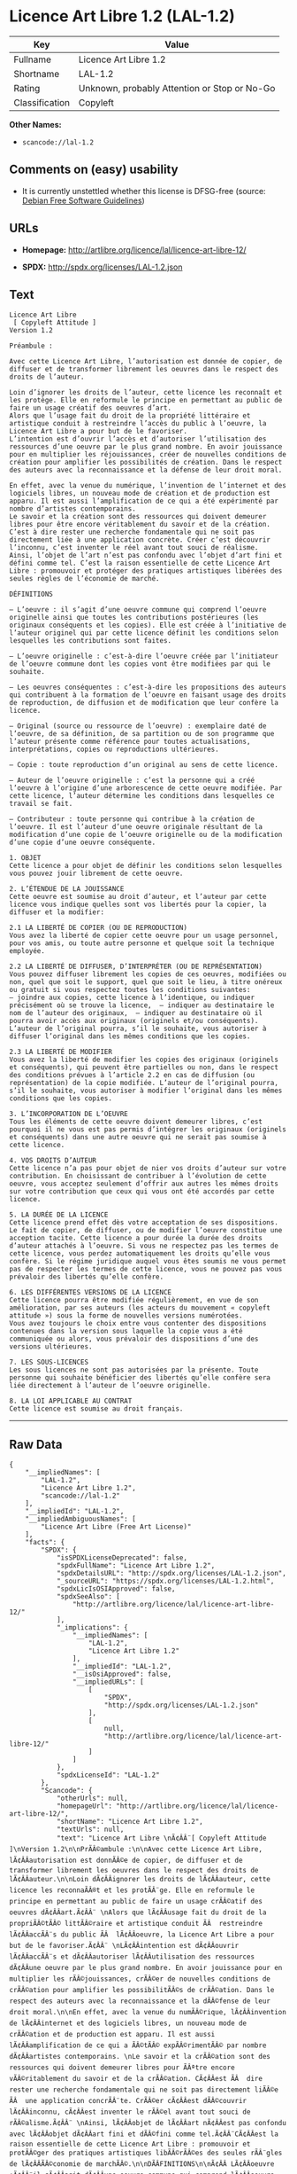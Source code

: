 * Licence Art Libre 1.2 (LAL-1.2)

| Key              | Value                                          |
|------------------+------------------------------------------------|
| Fullname         | Licence Art Libre 1.2                          |
| Shortname        | LAL-1.2                                        |
| Rating           | Unknown, probably Attention or Stop or No-Go   |
| Classification   | Copyleft                                       |

*Other Names:*

- =scancode://lal-1.2=

** Comments on (easy) usability

- It is currently unstettled whether this license is DFSG-free (source:
  [[https://wiki.debian.org/DFSGLicenses][Debian Free Software
  Guidelines]])

** URLs

- *Homepage:* http://artlibre.org/licence/lal/licence-art-libre-12/

- *SPDX:* http://spdx.org/licenses/LAL-1.2.json

** Text

#+BEGIN_EXAMPLE
  Licence Art Libre 
   [ Copyleft Attitude ]
  Version 1.2

  Préambule :

  Avec cette Licence Art Libre, l’autorisation est donnée de copier, de diffuser et de transformer librement les oeuvres dans le respect des droits de l’auteur.

  Loin d’ignorer les droits de l’auteur, cette licence les reconnaît et les protège. Elle en reformule le principe en permettant au public de faire un usage créatif des oeuvres d’art.  
  Alors que l’usage fait du droit de la propriété littéraire et artistique conduit à restreindre l’accès du public à l’oeuvre, la Licence Art Libre a pour but de le favoriser.  
  L’intention est d’ouvrir l’accès et d’autoriser l’utilisation des ressources d’une oeuvre par le plus grand nombre. En avoir jouissance pour en multiplier les réjouissances, créer de nouvelles conditions de création pour amplifier les possibilités de création. Dans le respect des auteurs avec la reconnaissance et la défense de leur droit moral.

  En effet, avec la venue du numérique, l’invention de l’internet et des logiciels libres, un nouveau mode de création et de production est apparu. Il est aussi l’amplification de ce qui a été expérimenté par nombre d’artistes contemporains. 
  Le savoir et la création sont des ressources qui doivent demeurer libres pour être encore véritablement du savoir et de la création. C’est à dire rester une recherche fondamentale qui ne soit pas directement liée à une application concrète. Créer c’est découvrir l’inconnu, c’est inventer le réel avant tout souci de réalisme.  
  Ainsi, l’objet de l’art n’est pas confondu avec l’objet d’art fini et défini comme tel. C’est la raison essentielle de cette Licence Art Libre : promouvoir et protéger des pratiques artistiques libérées des seules règles de l’économie de marché.

  DÉFINITIONS

  – L’oeuvre : il s’agit d’une oeuvre commune qui comprend l’oeuvre originelle ainsi que toutes les contributions postérieures (les originaux conséquents et les copies). Elle est créée à l’initiative de l’auteur originel qui par cette licence définit les conditions selon lesquelles les contributions sont faites.

  – L’oeuvre originelle : c’est-à-dire l’oeuvre créée par l’initiateur de l’oeuvre commune dont les copies vont être modifiées par qui le souhaite.

  – Les oeuvres conséquentes : c’est-à-dire les propositions des auteurs qui contribuent à la formation de l’oeuvre en faisant usage des droits de reproduction, de diffusion et de modification que leur confère la licence.

  – Original (source ou ressource de l’oeuvre) : exemplaire daté de l’oeuvre, de sa définition, de sa partition ou de son programme que l’auteur présente comme référence pour toutes actualisations, interprétations, copies ou reproductions ultérieures.

  – Copie : toute reproduction d’un original au sens de cette licence.

  – Auteur de l’oeuvre originelle : c’est la personne qui a créé l’oeuvre à l’origine d’une arborescence de cette oeuvre modifiée. Par cette licence, l’auteur détermine les conditions dans lesquelles ce travail se fait.

  – Contributeur : toute personne qui contribue à la création de l’oeuvre. Il est l’auteur d’une oeuvre originale résultant de la modification d’une copie de l’oeuvre originelle ou de la modification d’une copie d’une oeuvre conséquente.

  1. OBJET 
  Cette licence a pour objet de définir les conditions selon lesquelles vous pouvez jouir librement de cette oeuvre.

  2. L’ÉTENDUE DE LA JOUISSANCE 
  Cette oeuvre est soumise au droit d’auteur, et l’auteur par cette licence vous indique quelles sont vos libertés pour la copier, la diffuser et la modifier:

  2.1 LA LIBERTÉ DE COPIER (OU DE REPRODUCTION) 
  Vous avez la liberté de copier cette oeuvre pour un usage personnel, pour vos amis, ou toute autre personne et quelque soit la technique employée.

  2.2 LA LIBERTÉ DE DIFFUSER, D’INTERPRÉTER (OU DE REPRÉSENTATION) 
  Vous pouvez diffuser librement les copies de ces oeuvres, modifiées ou non, quel que soit le support, quel que soit le lieu, à titre onéreux ou gratuit si vous respectez toutes les conditions suivantes:  
  – joindre aux copies, cette licence à l’identique, ou indiquer précisément où se trouve la licence,  – indiquer au destinataire le nom de l’auteur des originaux,  – indiquer au destinataire où il pourra avoir accès aux originaux (originels et/ou conséquents). L’auteur de l’original pourra, s’il le souhaite, vous autoriser à diffuser l’original dans les mêmes conditions que les copies.

  2.3 LA LIBERTÉ DE MODIFIER 
  Vous avez la liberté de modifier les copies des originaux (originels et conséquents), qui peuvent être partielles ou non, dans le respect des conditions prévues à l’article 2.2 en cas de diffusion (ou représentation) de la copie modifiée. L’auteur de l’original pourra, s’il le souhaite, vous autoriser à modifier l’original dans les mêmes conditions que les copies.

  3. L’INCORPORATION DE L’OEUVRE 
  Tous les éléments de cette oeuvre doivent demeurer libres, c’est pourquoi il ne vous est pas permis d’intégrer les originaux (originels et conséquents) dans une autre oeuvre qui ne serait pas soumise à cette licence.

  4. VOS DROITS D’AUTEUR 
  Cette licence n’a pas pour objet de nier vos droits d’auteur sur votre contribution. En choisissant de contribuer à l’évolution de cette oeuvre, vous acceptez seulement d’offrir aux autres les mêmes droits sur votre contribution que ceux qui vous ont été accordés par cette licence.

  5. LA DURÉE DE LA LICENCE 
  Cette licence prend effet dès votre acceptation de ses dispositions. Le fait de copier, de diffuser, ou de modifier l’oeuvre constitue une acception tacite. Cette licence a pour durée la durée des droits d’auteur attachés à l’oeuvre. Si vous ne respectez pas les termes de cette licence, vous perdez automatiquement les droits qu’elle vous confère. Si le régime juridique auquel vous êtes soumis ne vous permet pas de respecter les termes de cette licence, vous ne pouvez pas vous prévaloir des libertés qu’elle confère.

  6. LES DIFFÉRENTES VERSIONS DE LA LICENCE 
  Cette licence pourra être modifiée régulièrement, en vue de son amélioration, par ses auteurs (les acteurs du mouvement « copyleft attitude ») sous la forme de nouvelles versions numérotées. 
  Vous avez toujours le choix entre vous contenter des dispositions contenues dans la version sous laquelle la copie vous a été communiquée ou alors, vous prévaloir des dispositions d’une des versions ultérieures.

  7. LES SOUS-LICENCES 
  Les sous licences ne sont pas autorisées par la présente. Toute personne qui souhaite bénéficier des libertés qu’elle confère sera liée directement à l’auteur de l’oeuvre originelle.

  8. LA LOI APPLICABLE AU CONTRAT 
  Cette licence est soumise au droit français.
#+END_EXAMPLE

--------------

** Raw Data

#+BEGIN_EXAMPLE
  {
      "__impliedNames": [
          "LAL-1.2",
          "Licence Art Libre 1.2",
          "scancode://lal-1.2"
      ],
      "__impliedId": "LAL-1.2",
      "__impliedAmbiguousNames": [
          "Licence Art Libre (Free Art License)"
      ],
      "facts": {
          "SPDX": {
              "isSPDXLicenseDeprecated": false,
              "spdxFullName": "Licence Art Libre 1.2",
              "spdxDetailsURL": "http://spdx.org/licenses/LAL-1.2.json",
              "_sourceURL": "https://spdx.org/licenses/LAL-1.2.html",
              "spdxLicIsOSIApproved": false,
              "spdxSeeAlso": [
                  "http://artlibre.org/licence/lal/licence-art-libre-12/"
              ],
              "_implications": {
                  "__impliedNames": [
                      "LAL-1.2",
                      "Licence Art Libre 1.2"
                  ],
                  "__impliedId": "LAL-1.2",
                  "__isOsiApproved": false,
                  "__impliedURLs": [
                      [
                          "SPDX",
                          "http://spdx.org/licenses/LAL-1.2.json"
                      ],
                      [
                          null,
                          "http://artlibre.org/licence/lal/licence-art-libre-12/"
                      ]
                  ]
              },
              "spdxLicenseId": "LAL-1.2"
          },
          "Scancode": {
              "otherUrls": null,
              "homepageUrl": "http://artlibre.org/licence/lal/licence-art-libre-12/",
              "shortName": "Licence Art Libre 1.2",
              "textUrls": null,
              "text": "Licence Art Libre \nÃ¢ÂÂ¨[ Copyleft Attitude ]\nVersion 1.2\n\nPrÃÂ©ambule :\n\nAvec cette Licence Art Libre, lÃ¢ÂÂautorisation est donnÃÂ©e de copier, de diffuser et de transformer librement les oeuvres dans le respect des droits de lÃ¢ÂÂauteur.\n\nLoin dÃ¢ÂÂignorer les droits de lÃ¢ÂÂauteur, cette licence les reconnaÃÂ®t et les protÃÂ¨ge. Elle en reformule le principe en permettant au public de faire un usage crÃÂ©atif des oeuvres dÃ¢ÂÂart.Ã¢ÂÂ¨ \nAlors que lÃ¢ÂÂusage fait du droit de la propriÃÂ©tÃÂ© littÃÂ©raire et artistique conduit ÃÂ  restreindre lÃ¢ÂÂaccÃÂ¨s du public ÃÂ  lÃ¢ÂÂoeuvre, la Licence Art Libre a pour but de le favoriser.Ã¢ÂÂ¨ \nLÃ¢ÂÂintention est dÃ¢ÂÂouvrir lÃ¢ÂÂaccÃÂ¨s et dÃ¢ÂÂautoriser lÃ¢ÂÂutilisation des ressources dÃ¢ÂÂune oeuvre par le plus grand nombre. En avoir jouissance pour en multiplier les rÃÂ©jouissances, crÃÂ©er de nouvelles conditions de crÃÂ©ation pour amplifier les possibilitÃÂ©s de crÃÂ©ation. Dans le respect des auteurs avec la reconnaissance et la dÃÂ©fense de leur droit moral.\n\nEn effet, avec la venue du numÃÂ©rique, lÃ¢ÂÂinvention de lÃ¢ÂÂinternet et des logiciels libres, un nouveau mode de crÃÂ©ation et de production est apparu. Il est aussi lÃ¢ÂÂamplification de ce qui a ÃÂ©tÃÂ© expÃÂ©rimentÃÂ© par nombre dÃ¢ÂÂartistes contemporains. \nLe savoir et la crÃÂ©ation sont des ressources qui doivent demeurer libres pour ÃÂªtre encore vÃÂ©ritablement du savoir et de la crÃÂ©ation. CÃ¢ÂÂest ÃÂ  dire rester une recherche fondamentale qui ne soit pas directement liÃÂ©e ÃÂ  une application concrÃÂ¨te. CrÃÂ©er cÃ¢ÂÂest dÃÂ©couvrir lÃ¢ÂÂinconnu, cÃ¢ÂÂest inventer le rÃÂ©el avant tout souci de rÃÂ©alisme.Ã¢ÂÂ¨ \nAinsi, lÃ¢ÂÂobjet de lÃ¢ÂÂart nÃ¢ÂÂest pas confondu avec lÃ¢ÂÂobjet dÃ¢ÂÂart fini et dÃÂ©fini comme tel.Ã¢ÂÂ¨CÃ¢ÂÂest la raison essentielle de cette Licence Art Libre : promouvoir et protÃÂ©ger des pratiques artistiques libÃÂ©rÃÂ©es des seules rÃÂ¨gles de lÃ¢ÂÂÃÂ©conomie de marchÃÂ©.\n\nDÃÂFINITIONS\n\nÃ¢ÂÂ LÃ¢ÂÂoeuvre :Ã¢ÂÂ¨il sÃ¢ÂÂagit dÃ¢ÂÂune oeuvre commune qui comprend lÃ¢ÂÂoeuvre originelle ainsi que toutes les contributions postÃÂ©rieures (les originaux consÃÂ©quents et les copies). Elle est crÃÂ©ÃÂ©e ÃÂ  lÃ¢ÂÂinitiative de lÃ¢ÂÂauteur originel qui par cette licence dÃÂ©finit les conditions selon lesquelles les contributions sont faites.\n\nÃ¢ÂÂ LÃ¢ÂÂoeuvre originelle :Ã¢ÂÂ¨cÃ¢ÂÂest-ÃÂ -dire lÃ¢ÂÂoeuvre crÃÂ©ÃÂ©e par lÃ¢ÂÂinitiateur de lÃ¢ÂÂoeuvre commune dont les copies vont ÃÂªtre modifiÃÂ©es par qui le souhaite.\n\nÃ¢ÂÂ Les oeuvres consÃÂ©quentes :Ã¢ÂÂ¨cÃ¢ÂÂest-ÃÂ -dire les propositions des auteurs qui contribuent ÃÂ  la formation de lÃ¢ÂÂoeuvre en faisant usage des droits de reproduction, de diffusion et de modification que leur confÃÂ¨re la licence.\n\nÃ¢ÂÂ Original (source ou ressource de lÃ¢ÂÂoeuvre) :Ã¢ÂÂ¨exemplaire datÃÂ© de lÃ¢ÂÂoeuvre, de sa dÃÂ©finition, de sa partition ou de son programme que lÃ¢ÂÂauteur prÃÂ©sente comme rÃÂ©fÃÂ©rence pour toutes actualisations, interprÃÂ©tations, copies ou reproductions ultÃÂ©rieures.\n\nÃ¢ÂÂ Copie :Ã¢ÂÂ¨toute reproduction dÃ¢ÂÂun original au sens de cette licence.\n\nÃ¢ÂÂ Auteur de lÃ¢ÂÂoeuvre originelle :Ã¢ÂÂ¨cÃ¢ÂÂest la personne qui a crÃÂ©ÃÂ© lÃ¢ÂÂoeuvre ÃÂ  lÃ¢ÂÂorigine dÃ¢ÂÂune arborescence de cette oeuvre modifiÃÂ©e. Par cette licence, lÃ¢ÂÂauteur dÃÂ©termine les conditions dans lesquelles ce travail se fait.\n\nÃ¢ÂÂ Contributeur :Ã¢ÂÂ¨toute personne qui contribue ÃÂ  la crÃÂ©ation de lÃ¢ÂÂoeuvre. Il est lÃ¢ÂÂauteur dÃ¢ÂÂune oeuvre originale rÃÂ©sultant de la modification dÃ¢ÂÂune copie de lÃ¢ÂÂoeuvre originelle ou de la modification dÃ¢ÂÂune copie dÃ¢ÂÂune oeuvre consÃÂ©quente.\n\n1. OBJET \nCette licence a pour objet de dÃÂ©finir les conditions selon lesquelles vous pouvez jouir librement de cette oeuvre.\n\n2. LÃ¢ÂÂÃÂTENDUE DE LA JOUISSANCE \nCette oeuvre est soumise au droit dÃ¢ÂÂauteur, et lÃ¢ÂÂauteur par cetteÃ¢ÂÂ¨licence vous indique quelles sont vos libertÃÂ©s pour la copier, laÃ¢ÂÂ¨diffuser et la modifier:\n\n2.1 LA LIBERTÃÂ DE COPIER (OU DE REPRODUCTION) \nVous avez la libertÃÂ© de copier cette oeuvre pour un usage personnel, pour vos amis, ou toute autre personne et quelque soit la technique employÃÂ©e.\n\n2.2 LA LIBERTÃÂ DE DIFFUSER, DÃ¢ÂÂINTERPRÃÂTER (OU DE REPRÃÂSENTATION) \nVous pouvez diffuser librement les copies de ces oeuvres, modifiÃÂ©esÃ¢ÂÂ¨ou non, quel que soit le support, quel que soit le lieu, ÃÂ  titre onÃÂ©reux ou gratuit si vous respectez toutes les conditions suivantes:Ã¢ÂÂ¨ \nÃ¢ÂÂ joindre aux copies, cette licence ÃÂ  lÃ¢ÂÂidentique, ou indiquer prÃÂ©cisÃÂ©ment oÃÂ¹ se trouve la licence,Ã¢ÂÂ¨ Ã¢ÂÂ indiquer au destinataire le nom de lÃ¢ÂÂauteur des originaux,Ã¢ÂÂ¨ Ã¢ÂÂ indiquer au destinataire oÃÂ¹ il pourra avoir accÃÂ¨s aux originauxÃ¢ÂÂ¨(originels et/ou consÃÂ©quents). LÃ¢ÂÂauteur de lÃ¢ÂÂoriginal pourra, sÃ¢ÂÂil le souhaite, vous autoriser ÃÂ  diffuser lÃ¢ÂÂoriginal dans les mÃÂªmes conditions que les copies.\n\n2.3 LA LIBERTÃÂ DE MODIFIER \nVous avez la libertÃÂ© de modifier les copies des originaux (originelsÃ¢ÂÂ¨et consÃÂ©quents), qui peuvent ÃÂªtre partielles ou non, dans le respect des conditions prÃÂ©vues ÃÂ  lÃ¢ÂÂarticle 2.2 en cas de diffusion (ou reprÃÂ©sentation) de la copie modifiÃÂ©e.Ã¢ÂÂ¨LÃ¢ÂÂauteur de lÃ¢ÂÂoriginal pourra, sÃ¢ÂÂil le souhaite, vous autoriser ÃÂ  modifier lÃ¢ÂÂoriginal dans les mÃÂªmes conditions que les copies.\n\n3. LÃ¢ÂÂINCORPORATION DE LÃ¢ÂÂOEUVRE \nTous les ÃÂ©lÃÂ©ments de cette oeuvre doivent demeurer libres, cÃ¢ÂÂest pourquoi il ne vous est pas permis dÃ¢ÂÂintÃÂ©grer les originaux (originels et consÃÂ©quents) dans une autre oeuvre qui ne serait pas soumise ÃÂ  cette licence.\n\n4. VOS DROITS DÃ¢ÂÂAUTEUR \nCette licence nÃ¢ÂÂa pas pour objet de nier vos droits dÃ¢ÂÂauteur sur votre contribution. En choisissant de contribuer ÃÂ  lÃ¢ÂÂÃÂ©volution de cette oeuvre, vous acceptez seulement dÃ¢ÂÂoffrir aux autres les mÃÂªmes droits sur votre contribution que ceux qui vous ont ÃÂ©tÃÂ© accordÃÂ©s par cette licence.\n\n5. LA DURÃÂE DE LA LICENCE \nCette licence prend effet dÃÂ¨s votre acceptation de ses dispositions. Le fait de copier, de diffuser, ou de modifier lÃ¢ÂÂoeuvre constitue une acception tacite.Ã¢ÂÂ¨Cette licence a pour durÃÂ©e la durÃÂ©e des droits dÃ¢ÂÂauteur attachÃÂ©s ÃÂ  lÃ¢ÂÂoeuvre. Si vous ne respectez pas les termes de cette licence, vous perdez automatiquement les droits quÃ¢ÂÂelle vous confÃÂ¨re.Ã¢ÂÂ¨Si le rÃÂ©gime juridique auquel vous ÃÂªtes soumis ne vous permet pas de respecter les termes de cette licence, vous ne pouvez pas vous prÃÂ©valoir des libertÃÂ©s quÃ¢ÂÂelle confÃÂ¨re.\n\n6. LES DIFFÃÂRENTES VERSIONS DE LA LICENCE \nCette licence pourra ÃÂªtre modifiÃÂ©e rÃÂ©guliÃÂ¨rement, en vue de son amÃÂ©lioration, par ses auteurs (les acteurs du mouvement ÃÂ« copyleft attitude ÃÂ») sous la forme de nouvelles versions numÃÂ©rotÃÂ©es. \nVous avez toujours le choix entre vous contenter des dispositions contenues dans la version sous laquelle la copie vous a ÃÂ©tÃÂ© communiquÃÂ©e ou alors, vous prÃÂ©valoir des dispositions dÃ¢ÂÂune des versions ultÃÂ©rieures.\n\n7. LES SOUS-LICENCES \nLes sous licences ne sont pas autorisÃÂ©es par la prÃÂ©sente. Toute personne qui souhaite bÃÂ©nÃÂ©ficier des libertÃÂ©s quÃ¢ÂÂelle confÃÂ¨re sera liÃÂ©e directement ÃÂ  lÃ¢ÂÂauteur de lÃ¢ÂÂoeuvre originelle.\n\n8. LA LOI APPLICABLE AU CONTRAT \nCette licence est soumise au droit franÃÂ§ais.",
              "category": "Copyleft",
              "osiUrl": null,
              "owner": "Licence Art Libre",
              "_sourceURL": "https://github.com/nexB/scancode-toolkit/blob/develop/src/licensedcode/data/licenses/lal-1.2.yml",
              "key": "lal-1.2",
              "name": "Licence Art Libre 1.2",
              "spdxId": "LAL-1.2",
              "_implications": {
                  "__impliedNames": [
                      "scancode://lal-1.2",
                      "Licence Art Libre 1.2",
                      "LAL-1.2"
                  ],
                  "__impliedId": "LAL-1.2",
                  "__impliedCopyleft": [
                      [
                          "Scancode",
                          "Copyleft"
                      ]
                  ],
                  "__calculatedCopyleft": "Copyleft",
                  "__impliedText": "Licence Art Libre \nâ¨[ Copyleft Attitude ]\nVersion 1.2\n\nPrÃ©ambule :\n\nAvec cette Licence Art Libre, lâautorisation est donnÃ©e de copier, de diffuser et de transformer librement les oeuvres dans le respect des droits de lâauteur.\n\nLoin dâignorer les droits de lâauteur, cette licence les reconnaÃ®t et les protÃ¨ge. Elle en reformule le principe en permettant au public de faire un usage crÃ©atif des oeuvres dâart.â¨ \nAlors que lâusage fait du droit de la propriÃ©tÃ© littÃ©raire et artistique conduit Ã  restreindre lâaccÃ¨s du public Ã  lâoeuvre, la Licence Art Libre a pour but de le favoriser.â¨ \nLâintention est dâouvrir lâaccÃ¨s et dâautoriser lâutilisation des ressources dâune oeuvre par le plus grand nombre. En avoir jouissance pour en multiplier les rÃ©jouissances, crÃ©er de nouvelles conditions de crÃ©ation pour amplifier les possibilitÃ©s de crÃ©ation. Dans le respect des auteurs avec la reconnaissance et la dÃ©fense de leur droit moral.\n\nEn effet, avec la venue du numÃ©rique, lâinvention de lâinternet et des logiciels libres, un nouveau mode de crÃ©ation et de production est apparu. Il est aussi lâamplification de ce qui a Ã©tÃ© expÃ©rimentÃ© par nombre dâartistes contemporains. \nLe savoir et la crÃ©ation sont des ressources qui doivent demeurer libres pour Ãªtre encore vÃ©ritablement du savoir et de la crÃ©ation. Câest Ã  dire rester une recherche fondamentale qui ne soit pas directement liÃ©e Ã  une application concrÃ¨te. CrÃ©er câest dÃ©couvrir lâinconnu, câest inventer le rÃ©el avant tout souci de rÃ©alisme.â¨ \nAinsi, lâobjet de lâart nâest pas confondu avec lâobjet dâart fini et dÃ©fini comme tel.â¨Câest la raison essentielle de cette Licence Art Libre : promouvoir et protÃ©ger des pratiques artistiques libÃ©rÃ©es des seules rÃ¨gles de lâÃ©conomie de marchÃ©.\n\nDÃFINITIONS\n\nâ Lâoeuvre :â¨il sâagit dâune oeuvre commune qui comprend lâoeuvre originelle ainsi que toutes les contributions postÃ©rieures (les originaux consÃ©quents et les copies). Elle est crÃ©Ã©e Ã  lâinitiative de lâauteur originel qui par cette licence dÃ©finit les conditions selon lesquelles les contributions sont faites.\n\nâ Lâoeuvre originelle :â¨câest-Ã -dire lâoeuvre crÃ©Ã©e par lâinitiateur de lâoeuvre commune dont les copies vont Ãªtre modifiÃ©es par qui le souhaite.\n\nâ Les oeuvres consÃ©quentes :â¨câest-Ã -dire les propositions des auteurs qui contribuent Ã  la formation de lâoeuvre en faisant usage des droits de reproduction, de diffusion et de modification que leur confÃ¨re la licence.\n\nâ Original (source ou ressource de lâoeuvre) :â¨exemplaire datÃ© de lâoeuvre, de sa dÃ©finition, de sa partition ou de son programme que lâauteur prÃ©sente comme rÃ©fÃ©rence pour toutes actualisations, interprÃ©tations, copies ou reproductions ultÃ©rieures.\n\nâ Copie :â¨toute reproduction dâun original au sens de cette licence.\n\nâ Auteur de lâoeuvre originelle :â¨câest la personne qui a crÃ©Ã© lâoeuvre Ã  lâorigine dâune arborescence de cette oeuvre modifiÃ©e. Par cette licence, lâauteur dÃ©termine les conditions dans lesquelles ce travail se fait.\n\nâ Contributeur :â¨toute personne qui contribue Ã  la crÃ©ation de lâoeuvre. Il est lâauteur dâune oeuvre originale rÃ©sultant de la modification dâune copie de lâoeuvre originelle ou de la modification dâune copie dâune oeuvre consÃ©quente.\n\n1. OBJET \nCette licence a pour objet de dÃ©finir les conditions selon lesquelles vous pouvez jouir librement de cette oeuvre.\n\n2. LâÃTENDUE DE LA JOUISSANCE \nCette oeuvre est soumise au droit dâauteur, et lâauteur par cetteâ¨licence vous indique quelles sont vos libertÃ©s pour la copier, laâ¨diffuser et la modifier:\n\n2.1 LA LIBERTÃ DE COPIER (OU DE REPRODUCTION) \nVous avez la libertÃ© de copier cette oeuvre pour un usage personnel, pour vos amis, ou toute autre personne et quelque soit la technique employÃ©e.\n\n2.2 LA LIBERTÃ DE DIFFUSER, DâINTERPRÃTER (OU DE REPRÃSENTATION) \nVous pouvez diffuser librement les copies de ces oeuvres, modifiÃ©esâ¨ou non, quel que soit le support, quel que soit le lieu, Ã  titre onÃ©reux ou gratuit si vous respectez toutes les conditions suivantes:â¨ \nâ joindre aux copies, cette licence Ã  lâidentique, ou indiquer prÃ©cisÃ©ment oÃ¹ se trouve la licence,â¨ â indiquer au destinataire le nom de lâauteur des originaux,â¨ â indiquer au destinataire oÃ¹ il pourra avoir accÃ¨s aux originauxâ¨(originels et/ou consÃ©quents). Lâauteur de lâoriginal pourra, sâil le souhaite, vous autoriser Ã  diffuser lâoriginal dans les mÃªmes conditions que les copies.\n\n2.3 LA LIBERTÃ DE MODIFIER \nVous avez la libertÃ© de modifier les copies des originaux (originelsâ¨et consÃ©quents), qui peuvent Ãªtre partielles ou non, dans le respect des conditions prÃ©vues Ã  lâarticle 2.2 en cas de diffusion (ou reprÃ©sentation) de la copie modifiÃ©e.â¨Lâauteur de lâoriginal pourra, sâil le souhaite, vous autoriser Ã  modifier lâoriginal dans les mÃªmes conditions que les copies.\n\n3. LâINCORPORATION DE LâOEUVRE \nTous les Ã©lÃ©ments de cette oeuvre doivent demeurer libres, câest pourquoi il ne vous est pas permis dâintÃ©grer les originaux (originels et consÃ©quents) dans une autre oeuvre qui ne serait pas soumise Ã  cette licence.\n\n4. VOS DROITS DâAUTEUR \nCette licence nâa pas pour objet de nier vos droits dâauteur sur votre contribution. En choisissant de contribuer Ã  lâÃ©volution de cette oeuvre, vous acceptez seulement dâoffrir aux autres les mÃªmes droits sur votre contribution que ceux qui vous ont Ã©tÃ© accordÃ©s par cette licence.\n\n5. LA DURÃE DE LA LICENCE \nCette licence prend effet dÃ¨s votre acceptation de ses dispositions. Le fait de copier, de diffuser, ou de modifier lâoeuvre constitue une acception tacite.â¨Cette licence a pour durÃ©e la durÃ©e des droits dâauteur attachÃ©s Ã  lâoeuvre. Si vous ne respectez pas les termes de cette licence, vous perdez automatiquement les droits quâelle vous confÃ¨re.â¨Si le rÃ©gime juridique auquel vous Ãªtes soumis ne vous permet pas de respecter les termes de cette licence, vous ne pouvez pas vous prÃ©valoir des libertÃ©s quâelle confÃ¨re.\n\n6. LES DIFFÃRENTES VERSIONS DE LA LICENCE \nCette licence pourra Ãªtre modifiÃ©e rÃ©guliÃ¨rement, en vue de son amÃ©lioration, par ses auteurs (les acteurs du mouvement Â« copyleft attitude Â») sous la forme de nouvelles versions numÃ©rotÃ©es. \nVous avez toujours le choix entre vous contenter des dispositions contenues dans la version sous laquelle la copie vous a Ã©tÃ© communiquÃ©e ou alors, vous prÃ©valoir des dispositions dâune des versions ultÃ©rieures.\n\n7. LES SOUS-LICENCES \nLes sous licences ne sont pas autorisÃ©es par la prÃ©sente. Toute personne qui souhaite bÃ©nÃ©ficier des libertÃ©s quâelle confÃ¨re sera liÃ©e directement Ã  lâauteur de lâoeuvre originelle.\n\n8. LA LOI APPLICABLE AU CONTRAT \nCette licence est soumise au droit franÃ§ais.",
                  "__impliedURLs": [
                      [
                          "Homepage",
                          "http://artlibre.org/licence/lal/licence-art-libre-12/"
                      ]
                  ]
              }
          },
          "Debian Free Software Guidelines": {
              "LicenseName": "Licence Art Libre (Free Art License)",
              "State": "DFSGStateUnsettled",
              "_sourceURL": "https://wiki.debian.org/DFSGLicenses",
              "_implications": {
                  "__impliedNames": [
                      "LAL-1.2"
                  ],
                  "__impliedAmbiguousNames": [
                      "Licence Art Libre (Free Art License)"
                  ],
                  "__impliedJudgement": [
                      [
                          "Debian Free Software Guidelines",
                          {
                              "tag": "NeutralJudgement",
                              "contents": "It is currently unstettled whether this license is DFSG-free"
                          }
                      ]
                  ]
              },
              "Comment": null,
              "LicenseId": "LAL-1.2"
          }
      },
      "__impliedJudgement": [
          [
              "Debian Free Software Guidelines",
              {
                  "tag": "NeutralJudgement",
                  "contents": "It is currently unstettled whether this license is DFSG-free"
              }
          ]
      ],
      "__impliedCopyleft": [
          [
              "Scancode",
              "Copyleft"
          ]
      ],
      "__calculatedCopyleft": "Copyleft",
      "__isOsiApproved": false,
      "__impliedText": "Licence Art Libre \nâ¨[ Copyleft Attitude ]\nVersion 1.2\n\nPrÃ©ambule :\n\nAvec cette Licence Art Libre, lâautorisation est donnÃ©e de copier, de diffuser et de transformer librement les oeuvres dans le respect des droits de lâauteur.\n\nLoin dâignorer les droits de lâauteur, cette licence les reconnaÃ®t et les protÃ¨ge. Elle en reformule le principe en permettant au public de faire un usage crÃ©atif des oeuvres dâart.â¨ \nAlors que lâusage fait du droit de la propriÃ©tÃ© littÃ©raire et artistique conduit Ã  restreindre lâaccÃ¨s du public Ã  lâoeuvre, la Licence Art Libre a pour but de le favoriser.â¨ \nLâintention est dâouvrir lâaccÃ¨s et dâautoriser lâutilisation des ressources dâune oeuvre par le plus grand nombre. En avoir jouissance pour en multiplier les rÃ©jouissances, crÃ©er de nouvelles conditions de crÃ©ation pour amplifier les possibilitÃ©s de crÃ©ation. Dans le respect des auteurs avec la reconnaissance et la dÃ©fense de leur droit moral.\n\nEn effet, avec la venue du numÃ©rique, lâinvention de lâinternet et des logiciels libres, un nouveau mode de crÃ©ation et de production est apparu. Il est aussi lâamplification de ce qui a Ã©tÃ© expÃ©rimentÃ© par nombre dâartistes contemporains. \nLe savoir et la crÃ©ation sont des ressources qui doivent demeurer libres pour Ãªtre encore vÃ©ritablement du savoir et de la crÃ©ation. Câest Ã  dire rester une recherche fondamentale qui ne soit pas directement liÃ©e Ã  une application concrÃ¨te. CrÃ©er câest dÃ©couvrir lâinconnu, câest inventer le rÃ©el avant tout souci de rÃ©alisme.â¨ \nAinsi, lâobjet de lâart nâest pas confondu avec lâobjet dâart fini et dÃ©fini comme tel.â¨Câest la raison essentielle de cette Licence Art Libre : promouvoir et protÃ©ger des pratiques artistiques libÃ©rÃ©es des seules rÃ¨gles de lâÃ©conomie de marchÃ©.\n\nDÃFINITIONS\n\nâ Lâoeuvre :â¨il sâagit dâune oeuvre commune qui comprend lâoeuvre originelle ainsi que toutes les contributions postÃ©rieures (les originaux consÃ©quents et les copies). Elle est crÃ©Ã©e Ã  lâinitiative de lâauteur originel qui par cette licence dÃ©finit les conditions selon lesquelles les contributions sont faites.\n\nâ Lâoeuvre originelle :â¨câest-Ã -dire lâoeuvre crÃ©Ã©e par lâinitiateur de lâoeuvre commune dont les copies vont Ãªtre modifiÃ©es par qui le souhaite.\n\nâ Les oeuvres consÃ©quentes :â¨câest-Ã -dire les propositions des auteurs qui contribuent Ã  la formation de lâoeuvre en faisant usage des droits de reproduction, de diffusion et de modification que leur confÃ¨re la licence.\n\nâ Original (source ou ressource de lâoeuvre) :â¨exemplaire datÃ© de lâoeuvre, de sa dÃ©finition, de sa partition ou de son programme que lâauteur prÃ©sente comme rÃ©fÃ©rence pour toutes actualisations, interprÃ©tations, copies ou reproductions ultÃ©rieures.\n\nâ Copie :â¨toute reproduction dâun original au sens de cette licence.\n\nâ Auteur de lâoeuvre originelle :â¨câest la personne qui a crÃ©Ã© lâoeuvre Ã  lâorigine dâune arborescence de cette oeuvre modifiÃ©e. Par cette licence, lâauteur dÃ©termine les conditions dans lesquelles ce travail se fait.\n\nâ Contributeur :â¨toute personne qui contribue Ã  la crÃ©ation de lâoeuvre. Il est lâauteur dâune oeuvre originale rÃ©sultant de la modification dâune copie de lâoeuvre originelle ou de la modification dâune copie dâune oeuvre consÃ©quente.\n\n1. OBJET \nCette licence a pour objet de dÃ©finir les conditions selon lesquelles vous pouvez jouir librement de cette oeuvre.\n\n2. LâÃTENDUE DE LA JOUISSANCE \nCette oeuvre est soumise au droit dâauteur, et lâauteur par cetteâ¨licence vous indique quelles sont vos libertÃ©s pour la copier, laâ¨diffuser et la modifier:\n\n2.1 LA LIBERTÃ DE COPIER (OU DE REPRODUCTION) \nVous avez la libertÃ© de copier cette oeuvre pour un usage personnel, pour vos amis, ou toute autre personne et quelque soit la technique employÃ©e.\n\n2.2 LA LIBERTÃ DE DIFFUSER, DâINTERPRÃTER (OU DE REPRÃSENTATION) \nVous pouvez diffuser librement les copies de ces oeuvres, modifiÃ©esâ¨ou non, quel que soit le support, quel que soit le lieu, Ã  titre onÃ©reux ou gratuit si vous respectez toutes les conditions suivantes:â¨ \nâ joindre aux copies, cette licence Ã  lâidentique, ou indiquer prÃ©cisÃ©ment oÃ¹ se trouve la licence,â¨ â indiquer au destinataire le nom de lâauteur des originaux,â¨ â indiquer au destinataire oÃ¹ il pourra avoir accÃ¨s aux originauxâ¨(originels et/ou consÃ©quents). Lâauteur de lâoriginal pourra, sâil le souhaite, vous autoriser Ã  diffuser lâoriginal dans les mÃªmes conditions que les copies.\n\n2.3 LA LIBERTÃ DE MODIFIER \nVous avez la libertÃ© de modifier les copies des originaux (originelsâ¨et consÃ©quents), qui peuvent Ãªtre partielles ou non, dans le respect des conditions prÃ©vues Ã  lâarticle 2.2 en cas de diffusion (ou reprÃ©sentation) de la copie modifiÃ©e.â¨Lâauteur de lâoriginal pourra, sâil le souhaite, vous autoriser Ã  modifier lâoriginal dans les mÃªmes conditions que les copies.\n\n3. LâINCORPORATION DE LâOEUVRE \nTous les Ã©lÃ©ments de cette oeuvre doivent demeurer libres, câest pourquoi il ne vous est pas permis dâintÃ©grer les originaux (originels et consÃ©quents) dans une autre oeuvre qui ne serait pas soumise Ã  cette licence.\n\n4. VOS DROITS DâAUTEUR \nCette licence nâa pas pour objet de nier vos droits dâauteur sur votre contribution. En choisissant de contribuer Ã  lâÃ©volution de cette oeuvre, vous acceptez seulement dâoffrir aux autres les mÃªmes droits sur votre contribution que ceux qui vous ont Ã©tÃ© accordÃ©s par cette licence.\n\n5. LA DURÃE DE LA LICENCE \nCette licence prend effet dÃ¨s votre acceptation de ses dispositions. Le fait de copier, de diffuser, ou de modifier lâoeuvre constitue une acception tacite.â¨Cette licence a pour durÃ©e la durÃ©e des droits dâauteur attachÃ©s Ã  lâoeuvre. Si vous ne respectez pas les termes de cette licence, vous perdez automatiquement les droits quâelle vous confÃ¨re.â¨Si le rÃ©gime juridique auquel vous Ãªtes soumis ne vous permet pas de respecter les termes de cette licence, vous ne pouvez pas vous prÃ©valoir des libertÃ©s quâelle confÃ¨re.\n\n6. LES DIFFÃRENTES VERSIONS DE LA LICENCE \nCette licence pourra Ãªtre modifiÃ©e rÃ©guliÃ¨rement, en vue de son amÃ©lioration, par ses auteurs (les acteurs du mouvement Â« copyleft attitude Â») sous la forme de nouvelles versions numÃ©rotÃ©es. \nVous avez toujours le choix entre vous contenter des dispositions contenues dans la version sous laquelle la copie vous a Ã©tÃ© communiquÃ©e ou alors, vous prÃ©valoir des dispositions dâune des versions ultÃ©rieures.\n\n7. LES SOUS-LICENCES \nLes sous licences ne sont pas autorisÃ©es par la prÃ©sente. Toute personne qui souhaite bÃ©nÃ©ficier des libertÃ©s quâelle confÃ¨re sera liÃ©e directement Ã  lâauteur de lâoeuvre originelle.\n\n8. LA LOI APPLICABLE AU CONTRAT \nCette licence est soumise au droit franÃ§ais.",
      "__impliedURLs": [
          [
              "SPDX",
              "http://spdx.org/licenses/LAL-1.2.json"
          ],
          [
              null,
              "http://artlibre.org/licence/lal/licence-art-libre-12/"
          ],
          [
              "Homepage",
              "http://artlibre.org/licence/lal/licence-art-libre-12/"
          ]
      ]
  }
#+END_EXAMPLE